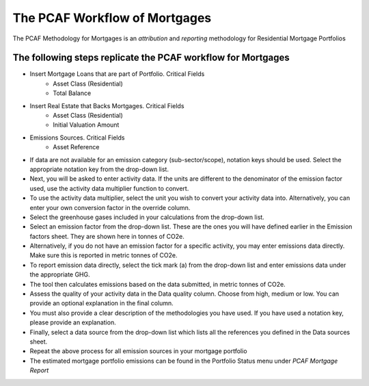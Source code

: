 The PCAF Workflow of Mortgages
---------------------------------------

The PCAF Methodology for Mortgages is an *attribution* and *reporting* methodology for Residential Mortgage Portfolios


The following steps replicate the PCAF workflow for Mortgages
~~~~~~~~~~~~~~~~~~~~~~~~~~~~~~~~~~~~~~~~~~~~~~~~~~~~~~~~~~~~~

- Insert Mortgage Loans that are part of Portfolio. Critical Fields
    - Asset Class (Residential)
    - Total Balance

- Insert Real Estate that Backs Mortgages. Critical Fields
    - Asset Class (Residential)
    - Initial Valuation Amount

- Emissions Sources. Critical Fields
    - Asset Reference

- If data are not available for an emission category (sub-sector/scope), notation keys should be used. Select the appropriate notation key from the drop-down list.
- Next, you will be asked to enter activity data. If the units are different to the denominator of the emission factor used, use the activity data multiplier function to convert.
- To use the activity data multiplier, select the unit you wish to convert your activity data into. Alternatively, you can enter your own conversion factor in the override column.
- Select the greenhouse gases included in your calculations from the drop-down list.
- Select an emission factor from the drop-down list. These are the ones you will have defined earlier in the Emission factors sheet. They are shown here in tonnes of CO2e.
- Alternatively, if you do not have an emission factor for a specific activity, you may enter emissions data directly. Make sure this is reported in metric tonnes of CO2e.
- To report emission data directly, select the tick mark (a) from the drop-down list and enter emissions data under the appropriate GHG.
- The tool then calculates emissions based on the data submitted, in metric tonnes of CO2e.
- Assess the quality of your activity data in the Data quality column. Choose from high, medium or low. You can provide an optional explanation in the final column.
- You must also provide a clear description of the methodologies you have used. If you have used a notation key, please provide an explanation.
- Finally, select a data source from the drop-down list which lists all the references you defined in the Data sources sheet.
- Repeat the above process for all emission sources in your mortgage portfolio

- The estimated mortgage portfolio emissions can be found in the Portfolio Status menu under *PCAF Mortgage Report*
